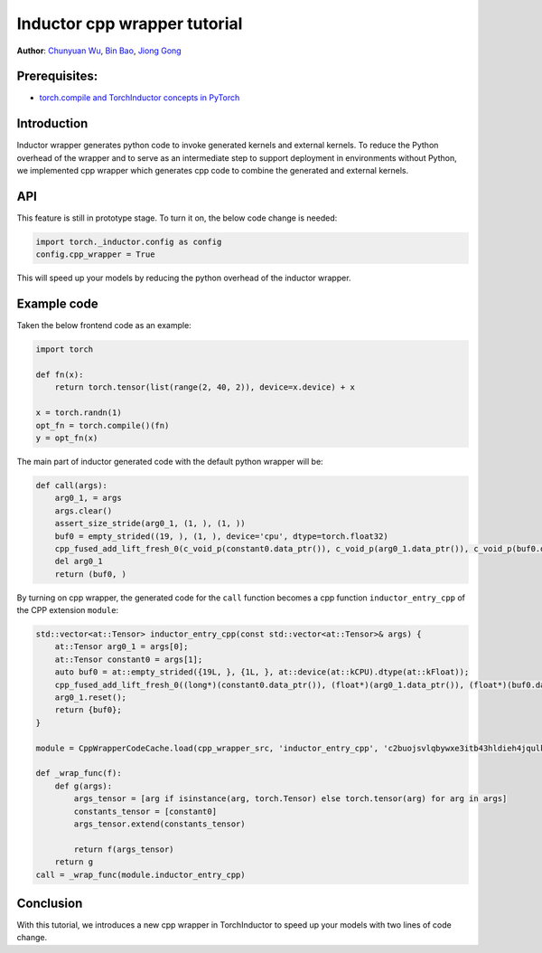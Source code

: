 Inductor cpp wrapper tutorial
==============================================================

**Author**: `Chunyuan Wu <https://github.com/chunyuan-w>`_, `Bin Bao <https://github.com/desertfire>`__, `Jiong Gong <https://github.com/jgong5>`__

Prerequisites:
------------
-  `torch.compile and TorchInductor concepts in PyTorch <https://pytorch.org/tutorials/intermediate/torch_compile_tutorial.html>`__

Introduction
------------

Inductor wrapper generates python code to invoke generated kernels and external kernels.
To reduce the Python overhead of the wrapper and to serve as an intermediate step to support deployment in environments without Python, 
we implemented cpp wrapper which generates cpp code to combine the generated and external kernels.


API
------------
This feature is still in prototype stage. To turn it on, the below code change is needed:

.. code:: python

    import torch._inductor.config as config
    config.cpp_wrapper = True

This will speed up your models by reducing the python overhead of the inductor wrapper.


Example code
------------
Taken the below frontend code as an example:

.. code:: python
    
    import torch

    def fn(x):
        return torch.tensor(list(range(2, 40, 2)), device=x.device) + x

    x = torch.randn(1)
    opt_fn = torch.compile()(fn)
    y = opt_fn(x)


The main part of inductor generated code with the default python wrapper will be:

.. code:: python

    def call(args):
        arg0_1, = args
        args.clear()
        assert_size_stride(arg0_1, (1, ), (1, ))
        buf0 = empty_strided((19, ), (1, ), device='cpu', dtype=torch.float32)
        cpp_fused_add_lift_fresh_0(c_void_p(constant0.data_ptr()), c_void_p(arg0_1.data_ptr()), c_void_p(buf0.data_ptr()))
        del arg0_1
        return (buf0, )

By turning on cpp wrapper, the generated code for the ``call`` function becomes a cpp function
``inductor_entry_cpp`` of the CPP extension ``module``:

.. code:: python

    std::vector<at::Tensor> inductor_entry_cpp(const std::vector<at::Tensor>& args) {
        at::Tensor arg0_1 = args[0];
        at::Tensor constant0 = args[1];
        auto buf0 = at::empty_strided({19L, }, {1L, }, at::device(at::kCPU).dtype(at::kFloat));
        cpp_fused_add_lift_fresh_0((long*)(constant0.data_ptr()), (float*)(arg0_1.data_ptr()), (float*)(buf0.data_ptr()));
        arg0_1.reset();
        return {buf0};
    }

    module = CppWrapperCodeCache.load(cpp_wrapper_src, 'inductor_entry_cpp', 'c2buojsvlqbywxe3itb43hldieh4jqulk72iswa2awalwev7hjn2', False)

    def _wrap_func(f):
        def g(args):
            args_tensor = [arg if isinstance(arg, torch.Tensor) else torch.tensor(arg) for arg in args]
            constants_tensor = [constant0]
            args_tensor.extend(constants_tensor)                    

            return f(args_tensor)
        return g
    call = _wrap_func(module.inductor_entry_cpp)

Conclusion
------------
With this tutorial, we introduces a new cpp wrapper in TorchInductor to speed up your
models with two lines of code change.